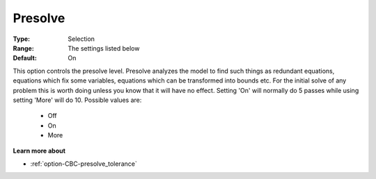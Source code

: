 .. _option-CBC-presolve:


Presolve
========



:Type:	Selection	
:Range:	The settings listed below	
:Default:	On	



This option controls the presolve level. Presolve analyzes the model to find such things as redundant equations, equations which fix some variables, equations which can be transformed into bounds etc. For the initial solve of any problem this is worth doing unless you know that it will have no effect. Setting 'On' will normally do 5 passes while using setting 'More' will do 10. Possible values are:



    *	Off
    *	On
    *	More




**Learn more about** 

*	:ref:`option-CBC-presolve_tolerance`  






